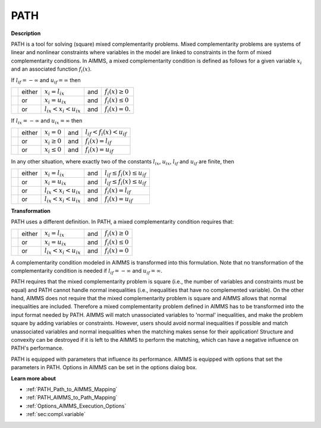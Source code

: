 
PATH
====

**Description** 

PATH is a tool for solving (square) mixed complementarity problems. Mixed complementarity problems are systems of linear and nonlinear constraints
where variables in the model are linked to constraints in the form of mixed complementarity conditions. In AIMMS, a mixed complementarity
condition is defined as follows for a given variable :math:`x_i` and an associated function :math:`f_i(x)`.

If :math:`l_{if} = -\infty` and :math:`u_{if} = \infty` then

.. list-table::

   * - 
     - either
     - :math:`x_i = l_{ix}`
     - and
     - :math:`f_i(x) \geq 0`
   * - 
     - or
     - :math:`x_i = u_{ix}`
     - and
     - :math:`f_i(x) \leq 0`
   * - 
     - or
     - :math:`l_{ix} < x_i < u_{ix}`
     - and
     - :math:`f_i(x) = 0`.


If :math:`l_{ix} = -\infty` and :math:`u_{ix} = \infty` then

.. list-table::

   * - 
     - either
     - :math:`x_i = 0`
     - and
     - :math:`l_{if} < f_i(x) < u_{if}`
   * - 
     - or
     - :math:`x_i \geq 0`
     - and
     - :math:`f_i(x) = l_{if}`
   * - 
     - or
     - :math:`x_i \leq 0`
     - and
     - :math:`f_i(x) = u_{if}`


In any other situation, where exactly two of the constants :math:`l_{ix}`, :math:`u_{ix}`, :math:`l_{if}` and :math:`u_{if}` are finite, then

.. list-table::

   * - 
     - either
     - :math:`x_i = l_{ix}`
     - and
     - :math:`l_{if} \leq f_i(x) \leq u_{if}`
   * - 
     - or
     - :math:`x_i = u_{ix}`
     - and
     - :math:`l_{if} \leq f_i(x) \leq u_{if}`
   * - 
     - or
     - :math:`l_{ix} < x_i < u_{ix}`
     - and
     - :math:`f_i(x) = l_{if}`
   * - 
     - or
     - :math:`l_{ix} < x_i < u_{ix}`
     - and
     - :math:`f_i(x) = u_{if}`


**Transformation** 

PATH uses a different definition. In PATH, a mixed complementarity condition requires that:

.. list-table::

   * - 
     - either
     - :math:`x_i = l_{ix}`
     - and
     - :math:`f_i(x) \geq 0`
   * - 
     - or
     - :math:`x_i = u_{ix}`
     - and
     - :math:`f_i(x) \leq 0`
   * - 
     - or
     - :math:`l_{ix} < x_i < u_{ix}`
     - and
     - :math:`f_i(x) = 0`


A complementarity condition modeled in AIMMS is transformed into this formulation. Note that no transformation of the complementarity condition is needed if
:math:`l_{if} = -\infty` and :math:`u_{if} = \infty`.


PATH requires that the mixed complementarity problem is square (i.e., the number of variables and constraints must be equal) and PATH cannot handle normal inequalities (i.e., inequalities that have no complemented variable). On the other hand, AIMMS does not require that the mixed complementarity problem is square and AIMMS allows that normal inequalities are included. Therefore a mixed complementarity problem defined in AIMMS has to be transformed into the input format needed by PATH. AIMMS will match unassociated variables to 'normal' inequalities, and make the problem square by adding variables or constraints. However, users should avoid normal inequalities if possible and match unassociated variables and normal inequalities when the matching makes sense for their application! Structure and convexity can be destroyed if it is left to the AIMMS to perform the matching, which can have a negative influence on PATH's performance.



PATH is equipped with parameters that influence its performance. AIMMS is equipped with options that set the parameters in PATH. Options in AIMMS can be set in the options dialog box.



**Learn more about** 

*	:ref:`PATH_Path_to_AIMMS_Mapping`  
*	:ref:`PATH_AIMMS_to_Path_Mapping`  
*	:ref:`Options_AIMMS_Execution_Options`  
*	:ref:`sec:compl.variable`  



